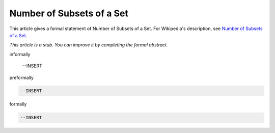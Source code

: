Number of Subsets of a Set
--------------------------

This article gives a formal statement of Number of Subsets of a Set.  For Wikipedia's
description, see
`Number of Subsets of a Set <https://en.wikipedia.org/wiki/Power_set>`_.

*This article is a stub. You can improve it by completing
the formal abstract.*

informally

  --INSERT

preformally

.. code-block:: text

  --INSERT

formally

.. code-block:: lean

  --INSERT

